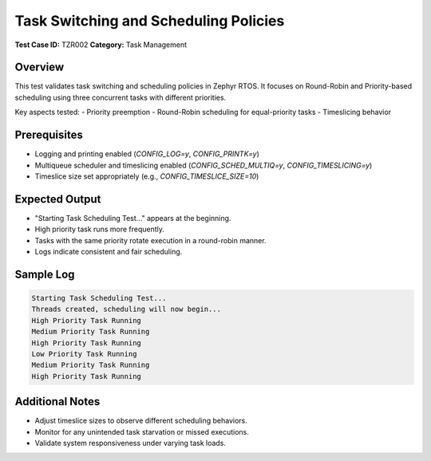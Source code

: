 =========================================
Task Switching and Scheduling Policies
=========================================

**Test Case ID:** TZR002  
**Category:** Task Management  

Overview
--------
This test validates task switching and scheduling policies in Zephyr RTOS. 
It focuses on Round-Robin and Priority-based scheduling using three concurrent tasks with different priorities.

Key aspects tested:
- Priority preemption
- Round-Robin scheduling for equal-priority tasks
- Timeslicing behavior

Prerequisites
-------------
- Logging and printing enabled (`CONFIG_LOG=y`, `CONFIG_PRINTK=y`)
- Multiqueue scheduler and timeslicing enabled (`CONFIG_SCHED_MULTIQ=y`, `CONFIG_TIMESLICING=y`)
- Timeslice size set appropriately (e.g., `CONFIG_TIMESLICE_SIZE=10`)

Expected Output
---------------
- "Starting Task Scheduling Test..." appears at the beginning.
- High priority task runs more frequently.
- Tasks with the same priority rotate execution in a round-robin manner.
- Logs indicate consistent and fair scheduling.

Sample Log
----------
.. code-block:: console

   Starting Task Scheduling Test...
   Threads created, scheduling will now begin...
   High Priority Task Running
   Medium Priority Task Running
   High Priority Task Running
   Low Priority Task Running
   Medium Priority Task Running
   High Priority Task Running

Additional Notes
----------------
- Adjust timeslice sizes to observe different scheduling behaviors.
- Monitor for any unintended task starvation or missed executions.
- Validate system responsiveness under varying task loads.
